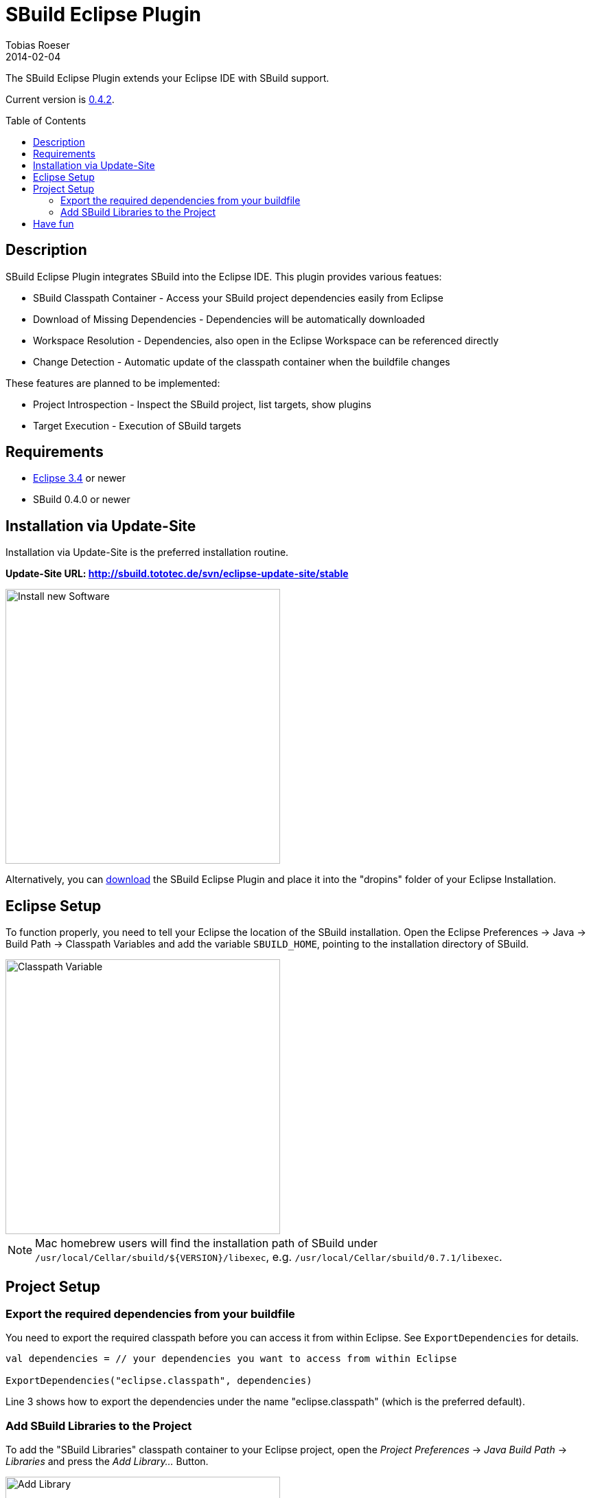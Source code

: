 = SBuild Eclipse Plugin
Tobias Roeser
2014-02-04
:jbake-type: page
:jbake-status: published
:eclipsepluginversion: 0.4.2
:toc:
:toc-placement: preamble

The SBuild Eclipse Plugin extends your Eclipse IDE with SBuild support.

Current version is link:SBuildEclipsePlugin_0_4_2[0.4.2].

== Description

SBuild Eclipse Plugin integrates SBuild into the Eclipse IDE.  This plugin provides various featues:

* SBuild Classpath Container - Access your SBuild project dependencies easily from Eclipse 
* Download of Missing Dependencies - Dependencies will be automatically downloaded
* Workspace Resolution - Dependencies, also open in the Eclipse Workspace can be referenced directly
* Change Detection -  Automatic update of the classpath container when the buildfile changes

These features are planned to be implemented:

* Project Introspection - Inspect the SBuild project, list targets, show plugins 
* Target Execution - Execution of SBuild targets

== Requirements

* http://eclipse.org[Eclipse 3.4] or newer
* SBuild 0.4.0 or newer

== Installation via Update-Site

Installation via Update-Site is the preferred installation routine.

*Update-Site URL: http://sbuild.tototec.de/svn/eclipse-update-site/stable*

image::InstallNewSoftware.png[Install new Software,400]

Alternatively, you can http://sbuild.tototec.de/sbuild/projects/sbuild/files[download] the SBuild Eclipse Plugin and place it into the "dropins" folder of your Eclipse Installation.

== Eclipse Setup

To function properly, you need to tell your Eclipse the location of the SBuild installation.
Open the Eclipse Preferences -> Java -> Build Path -> Classpath Variables and add the variable `SBUILD_HOME`, pointing to the installation directory of SBuild. 

image::ClasspathVariables.png[Classpath Variable,400]

[NOTE]
Mac homebrew users will find the installation path of SBuild under `/usr/local/Cellar/sbuild/${VERSION}/libexec`, e.g. `/usr/local/Cellar/sbuild/0.7.1/libexec`.


== Project Setup

=== Export the required dependencies from your buildfile

You need to export the required classpath before you can access it from within Eclipse.
See `ExportDependencies` for details.

[source,scala]
----
val dependencies = // your dependencies you want to access from within Eclipse

ExportDependencies("eclipse.classpath", dependencies)
----

Line 3 shows how to export the dependencies under the name "eclipse.classpath" (which is the preferred default).

=== Add SBuild Libraries to the Project

To add the "SBuild Libraries" classpath container to your Eclipse project, open the _Project Preferences_ -> _Java Build Path_ -> _Libraries_ and press the _Add Library..._ Button. 

image::AddLibrary.png[Add Library,400]

Choose "SBuild Libraries" and press _Next_.
In the next dialog page, you have the option to configure some settings, but normally you can just press _Finish_.
You can always reach and modify these settings later.

image::EditLibrary.png[Edit Library,400]

The configurable settings are:

* Name of SBuild buildfile
* Choose exported dependencies
* Update Policy
* Workspace Project aliases


== Have fun

*Congratulations!* 

You now have added the "SBuild Libraries" classpath container to your project.
You should see a "SBuild Libraries" entry in your _Package Explorer_.
Wenn you expand that tree node, you should see all your (exported) dependencies.
